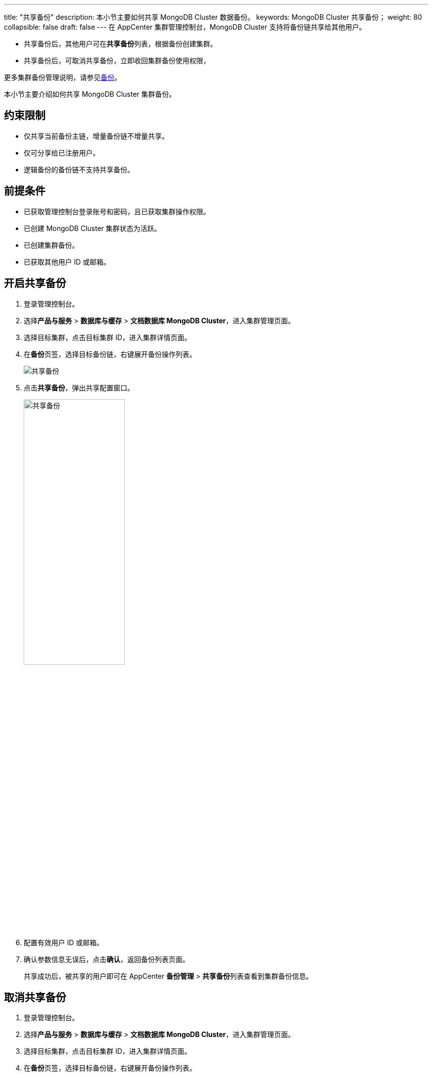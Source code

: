 ---
title: "共享备份"
description: 本小节主要如何共享 MongoDB Cluster 数据备份。 
keywords: MongoDB Cluster 共享备份；
weight: 80
collapsible: false
draft: false
---
在 AppCenter 集群管理控制台，MongoDB Cluster 支持将备份链共享给其他用户。

* 共享备份后，其他用户可在**共享备份**列表，根据备份创建集群。
* 共享备份后，可取消共享备份，立即收回集群备份使用权限，

更多集群备份管理说明，请参见link:../../../../../storage/backup/[备份]。

本小节主要介绍如何共享 MongoDB Cluster 集群备份。

== 约束限制

* 仅共享当前备份主链，增量备份链不增量共享。
* 仅可分享给已注册用户。
* 逻辑备份的备份链不支持共享备份。

== 前提条件

* 已获取管理控制台登录账号和密码，且已获取集群操作权限。
* 已创建 MongoDB Cluster 集群状态为``活跃``。
* 已创建集群备份。
* 已获取其他用户 ID 或邮箱。

== 开启共享备份

. 登录管理控制台。
. 选择**产品与服务** > *数据库与缓存* > *文档数据库 MongoDB Cluster*，进入集群管理页面。
. 选择目标集群，点击目标集群 ID，进入集群详情页面。
. 在**备份**页签，选择目标备份链，右键展开备份操作列表。
+
image::/images/cloud_service/database/mongodb_cluster/share_backup_1.png[共享备份]

. 点击**共享备份**，弹出共享配置窗口。
+
image::/images/cloud_service/database/mongodb_cluster/share_backup_2.png[共享备份,50%]

. 配置有效用户 ID 或邮箱。
. 确认参数信息无误后，点击**确认**，返回备份列表页面。
+
共享成功后，被共享的用户即可在 AppCenter *备份管理* > **共享备份**列表查看到集群备份信息。

== 取消共享备份

. 登录管理控制台。
. 选择**产品与服务** > *数据库与缓存* > *文档数据库 MongoDB Cluster*，进入集群管理页面。
. 选择目标集群，点击目标集群 ID，进入集群详情页面。
. 在**备份**页签，选择目标备份链，右键展开备份操作列表。
. 点击**取消共享备份**，弹出取消共享配置窗口。
+
image::/images/cloud_service/database/mongodb_cluster/share_backup_3.png[共享备份,50%]

. 勾选用户，可勾选多个用户。
. 确认参数信息无误后，点击**确认**，返回备份列表页面。
+
取消共享后，集群备份使用权限立即被收回。被共享的用户在 AppCenter *备份管理* > **共享备份**列表不再呈现备份信息。
